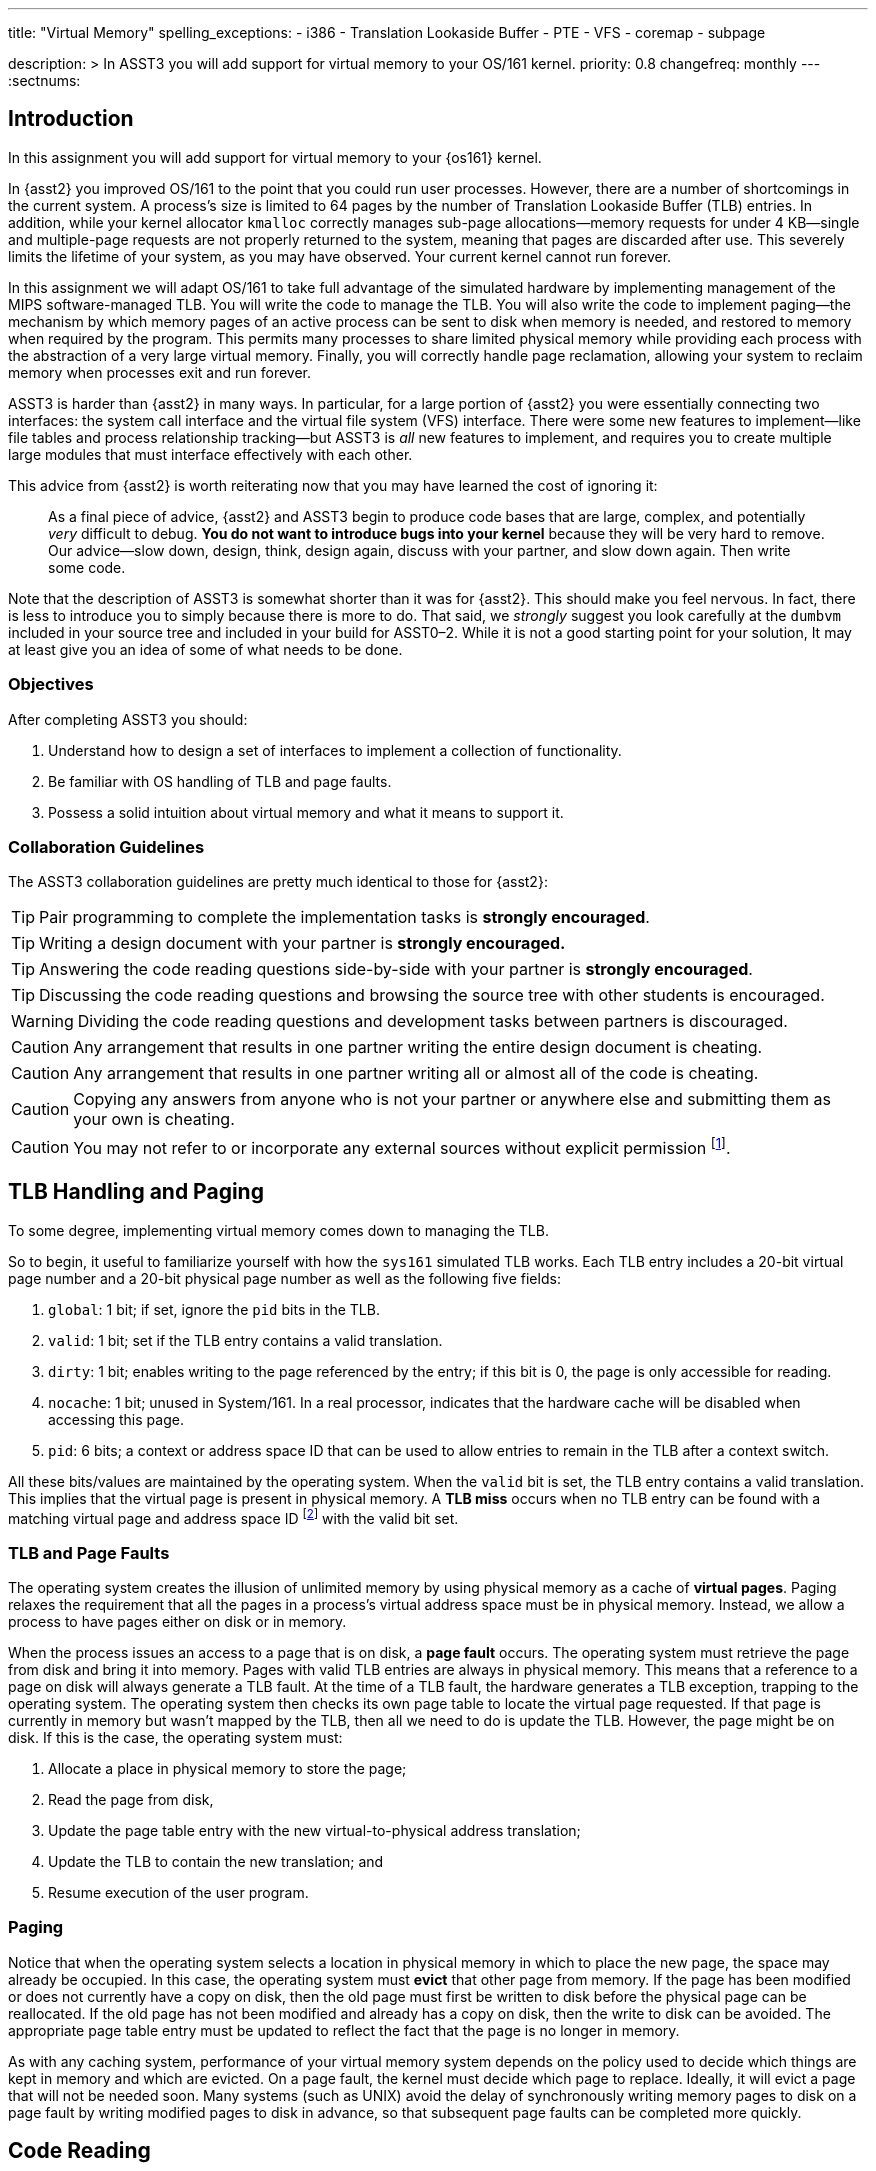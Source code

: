---
title: "Virtual Memory"
spelling_exceptions:
  - i386
  - Translation Lookaside Buffer
  - PTE
  - VFS
  - coremap
  - subpage

description: >
  In ASST3 you will add support for virtual memory to your OS/161 kernel.
priority: 0.8
changefreq: monthly
---
:sectnums:

== Introduction

[.lead]
In this assignment you will add support for virtual memory to your {os161}
kernel.

In {asst2} you improved OS/161 to the point that you could run user
processes. However, there are a number of shortcomings in the current system.
A process's size is limited to 64 pages by the number of Translation
Lookaside Buffer (TLB) entries. In addition, while your kernel allocator
`kmalloc` correctly manages sub-page allocations--memory requests for under
4 KB--single and multiple-page requests are not properly returned to the
system, meaning that pages are discarded after use. This severely limits the
lifetime of your system, as you may have observed. Your current kernel cannot
run forever.

In this assignment we will adapt OS/161 to take full advantage of the
simulated hardware by implementing management of the MIPS software-managed
TLB. You will write the code to manage the TLB. You will also write the code
to implement paging--the mechanism by which memory pages of an active process
can be sent to disk when memory is needed, and restored to memory when
required by the program. This permits many processes to share limited
physical memory while providing each process with the abstraction of a very
large virtual memory. Finally, you will correctly handle page reclamation,
allowing your system to reclaim memory when processes exit and run forever.

ASST3 is harder than {asst2} in many ways. In particular, for a large portion
of {asst2} you were essentially connecting two interfaces: the system call
interface and the virtual file system (VFS) interface. There were some new
features to implement--like file tables and process relationship tracking--but
ASST3 is _all_ new features to implement, and requires you to create multiple
large modules that must interface effectively with each other.

This advice from {asst2} is worth reiterating now that you may have learned the
cost of ignoring it:

____
As a final piece of advice, {asst2} and ASST3 begin to produce code bases
that are large, complex, and potentially _very_ difficult to debug. *You do
not want to introduce bugs into your kernel* because they will be very hard
to remove. Our advice--slow down, design, think, design again, discuss with
your partner, and slow down again. Then write some code.
____

Note that the description of ASST3 is somewhat shorter than it was for
{asst2}. This should make you feel nervous. In fact, there is less to
introduce you to simply because there is more to do. That said, we _strongly_
suggest you look carefully at the `dumbvm` included in your source tree and
included in your build for ASST0&ndash;2. While it is not a good starting
point for your solution, It may at least give you an idea of some of what
needs to be done.

=== Objectives

After completing ASST3 you should:

. Understand how to design a set of interfaces to implement a collection of
functionality.
. Be familiar with OS handling of TLB and page faults.
. Possess a solid intuition about virtual memory and what it means to support it.

=== Collaboration Guidelines

The ASST3 collaboration guidelines are pretty much identical to those for {asst2}:

TIP: Pair programming to complete the implementation tasks is *strongly
encouraged*.

TIP: Writing a design document with your partner is *strongly encouraged.*

TIP: Answering the code reading questions side-by-side with your partner is
*strongly encouraged*.

TIP: Discussing the code reading questions and browsing the source tree with
other students is encouraged.

WARNING: Dividing the code reading questions and development tasks between
partners is discouraged.

CAUTION: Any arrangement that results in one partner writing the entire
design document is cheating.

CAUTION: Any arrangement that results in one partner writing all or almost
all of the code is cheating.

CAUTION: Copying any answers from anyone who is not your partner or anywhere
else and submitting them as your own is cheating.

CAUTION: You may not refer to or incorporate any external sources without
explicit permission footnote:[Which you are extremely unlikely to get.].

== TLB Handling and Paging

[.lead]
To some degree, implementing virtual memory comes down to managing the TLB.

So to begin, it useful to familiarize yourself with how the `sys161`
simulated TLB works. Each TLB entry includes a 20-bit virtual page number and
a 20-bit physical page number as well as the following five fields:

. `global`: 1 bit; if set, ignore the `pid` bits in the TLB.

. `valid`: 1 bit; set if the TLB entry contains a valid translation.

. `dirty`: 1 bit; enables writing to the page referenced by the
	entry; if this bit is 0, the page is only accessible for reading.

. `nocache`: 1 bit; unused in System/161. In a real processor,
	indicates that the hardware cache will be disabled when accessing this page.

. `pid`: 6 bits; a context or address space ID that can be used
	to allow entries to remain in the TLB after a context switch.

All these bits/values are maintained by the operating system. When the
`valid` bit is set, the TLB entry contains a valid translation. This implies
that the virtual page is present in physical memory. A *TLB miss* occurs when
no TLB entry can be found with a matching virtual page and address space ID
footnote:[Unless the global bit is set in which case the address space ID is
ignored] with the valid bit set.

=== TLB and Page Faults

The operating system creates the illusion of unlimited memory by using
physical memory as a cache of *virtual pages*. Paging relaxes the
requirement that all the pages in a process's virtual address space must
be in physical memory. Instead, we allow a process to have pages either
on disk or in memory.

When the process issues an access to a page  that is on disk, a *page fault*
occurs. The operating system must retrieve the page from disk and bring it
into memory. Pages with valid TLB entries are always in physical memory. This
means that a reference to a page on disk will always generate a TLB fault.
At the time of a TLB fault, the hardware generates a TLB exception, trapping
to the operating system. The operating system then checks its own page table
to locate the virtual page requested. If that page is currently in memory but
wasn't mapped by the TLB, then all we need to do is update the TLB. However,
the page might be on disk.  If this is the case, the operating system must:

. Allocate a place in physical memory to store the page;
. Read the page from disk,
. Update the page table entry with the new virtual-to-physical
	address translation;
. Update the TLB to contain the new translation; and
. Resume execution of the user program.

=== Paging

Notice that when the operating system selects a location in physical memory
in which to place the new page, the space may already be occupied. In this
case, the operating system must *evict* that other page from memory. If the
page has been modified or does not currently have a copy on disk, then the
old page must first be written to disk before the physical page can be
reallocated. If the old page has not been modified and already has a copy on
disk, then the write to disk can be avoided. The appropriate page table entry
must be updated to reflect the fact that the page is no longer in memory.

As with any caching system, performance of your virtual memory system depends
on the policy used to decide which things are kept in memory and which are
evicted. On a page fault, the kernel must decide which page to replace.
Ideally, it will evict a page that will not be needed soon. Many systems
(such as UNIX) avoid the delay of synchronously writing memory pages to disk
on a page fault by writing modified pages to disk in advance, so that
subsequent page faults can be completed more quickly.

== Code Reading

These should help refresh your memory a bit on the details of address
translation and the types of memory-related faults.

=== Virtual Memory

. Assuming that a user program just attempted to access a virtual address,
describe the conditions under which each of the following can arise. If the
situation cannot happen, explain why it cannot occur.

.. TLB miss, page fault
.. TLB miss, no page fault
.. TLB hit, page fault
.. TLB hit, no page fault

. A friend of yours who foolishly decided not to take this class, but who
likes OS/161, implemented a TLB that has room for only one entry, and
experienced a bug that caused a user instruction to generate a TLB fault
infinitely--the instruction never completed executing! Explain how this could
happen. Recall that after OS/161 handles an exception, it restarts the
instruction that caused the exception.

. How many memory-related exceptions—-including hardware exceptions and other software exceptional
conditions—-can the following MIPS-like instruction raise? Explain the cause
of each.

[source,mipsasm]
----
# load word from $0 (contains zeros) offset 0x120 into register $3
lw $3,0x0120($0)
----

=== The `malloc` Library Allocator

Once OS/161 has paging, you can support applications with larger address
spaces. The `malloc` and `free` functions are provided in the standard C
library. Read the code and answer the following questions.

Consider the following (useless) program:

[source,c]
----
/* This is bad code: it doesn't do any error-checking */
#include <stdio.h>
int main (int argc, char **argv) {
	int i;
	void *start, *finish;
	void *res[10];
	start = sbrk(0);
	for (i = 0; i < 10; i++) {
		res[i] = malloc(10);
	}
	finish = sbrk(0);
	/* INSERT */
	return 0;
}
----

[start=4]
. How many times does the system call `sbrk` get called from within `malloc`?

. On the i386 platform, what is the numeric value of `(finish - start)`?

Now, suppose that in the example above we now insert the following code at
location `/* INSERT */` above:

[source,c]
----
  void *x;
	free(res[8]); free(res[7]); free(res[6]);
	free(res[1]); free(res[3]); free(res[2]);
	x = malloc(60); /* MARK */
----

[start=6]
. Again on the i386, would `malloc` call `sbrk` when doing that last
allocation at the marked line above? What can you say about `x`?

. It is conventional for `libc` internal functions and variables to be
prefaced with `__`. Why do you think this is so?

. The man page for `malloc` requires that "the pointer returned must be
suitably aligned for use with any data type." How does our implementation of
`malloc` guarantee this?

Note that the operation of `malloc` and `free` is a *standard job interview
question*&mdash;you should understand this code!

== Design

[.lead]
Create a design document for ASST3 similar to what you created for {asst2}.

Note that because you are designing a much larger and more independent OS
module, a good design is ever more important for ASST3 than it was for
{asst2}--although the link:/asst/2/#_design[ASST2 instructions] are still a
good starting point.

For ASST3 you have several internal interfaces to design and are completely
free to design them in any way you like. However, some of the key issues to
consider are:

. What will your page tables look like?

. What should you put in each page table entry (PTE)?

. What will your coremap (or reverse page table) look like?

. In what order can TLB faults and page faults occur? For example, can a page
fault occur without causing a TLB fault?

. If you have partner, how will you divide up the work?

. What is your strategy for splitting the assignment into smaller pieces that
can be developed and tested and tested separately? *You are strongly
encouraged to add new user and kernel tests as needed.*

== Implementation

[.lead]
Implement virtual memory and swapping.

To do this, you must

. Implement the code that services TLB faults.

. Add paging to your operating system.

. Add the `sbrk` system call, so that the `malloc` library we provide works.

=== Setup

Consult the ASST3 `config` file and notice that the `arch/mips/mips/dumbvm.c`
file will be omitted from your kernel. You will undoubtedly need to add new
files to the system for this assignment: `kern/vm/vm.c` or
`kern/arch/mips/mips/mipsvm.c`. Be sure to update the file
`kern/conf/conf.kern`, or, for machine-dependent files,
`kern/arch/mips/conf/conf.arch`, to include any new files that you create.
Take care to place files in the correct place, separating machine-dependent
components from machine-independent components appropriately. You should also
now restrict your physical memory to 1 MB by editing the `ramsize` line in
your `sys161.conf` file.

=== Tracking Kernel Page Allocations

To begin the assignment you will need to write a kernel page allocator that
conforms to the interface in `include/vm.h`. Specifically, you will need to
handle `{alloc,free}_kpages` and ensure that `coremap_used_bytes` returns
correct values. You will probably also want to add functions to return user
pages as well.

This part of the assignment is very related to the design of your _coremap_,
described below. However, you can test your kernel page allocator entirely
from the kernel using `km{3,4}`, which should pass repeatedly once you are
finished. Note that your kernel page allocator must support multi-page kernel
allocations, although you are not required to deal with external
fragmentation.

=== TLB Handling

In this part of the assignment, you will modify OS/161 to handle TLB
faults. Additionally, you need to guarantee that the TLB state is
initialized properly on a context switch.

One implementation alternative is to invalidate all the TLB entries on a
context switch. The entries are then re-loaded by taking TLB faults as pages
are referenced. If you do this, be sure to copy any relevant state maintained
by the TLB entries back into the page table before invalidating them. For
example, in order for the paging algorithm to know which pages must be
written to disk before eviction, you must make sure that the information
about whether a page is dirty or not is properly propagated back into the
page table.

An alternative to invalidating everything is to use the 6-bit address space
IDs and maintain separate processes in the TLB simultaneously. Please
separate implementation of the TLB entry replacement algorithm from the
actual piece of code that handles the replacement.

=== Paging

In this part of the assignment, you will modify OS/161 to handle page faults.
When you have completed this task your system will generate an exception when
a process tries to access an address that is not memory-resident and then
handle that exception and continue running the user process.

You will need routines to move a page from disk to memory and from memory to
disk. You will also need to decide how to implement backing store--the place
on disk where you store virtual pages not currently stored in physical
memory. The default `sys161.conf` includes two disks; you should use the
first disk for swapping. Please do swap to a disk and not somewhere else
--such as a file footnote:[Also, be sure not to use that disk for anything
else!].

You will need to store evicted pages and find them when you need them.
You should maintain a bitmap that describes the space in your swap area.
Think of the swap area as a collection of chunks, where each chunk holds
a page. Use the bitmap to keep track of which chunks are full and which
are empty. The empty chunks can be evicted into. You also need to keep
track, for each page of a given address space, of which chunk in the swap
area it maps onto. When there are too many pages to fit in physical
memory, you can write (modified) pages out to swap.

When the time comes to bring a page into memory, you will need to know
which physical pages are currently in use. One way to manage physical
memory is to maintain a *coremap*, a sort of reverse page table.
Instead of being indexed by virtual addresses, a coremap is indexed by
its physical page number and contains the virtual address and address
space identifier for the virtual page currently backed by the page in
physical memory.

When you need to evict a page, you first need to determine what page to
evict. Please implement one page replacement policy for ASST3, although you
want to experiment with several. Once you have chosen a page, you look up the
physical address in the coremap, locate the address space whose page you are
evicting and modify the corresponding state information to indicate that the
page will no longer be in memory. Then you can evict the page. If the page is
dirty, it must first be written to the backing store.

In some systems, the writing of dirty pages to backing store is done in the
background by a daemon. As a result, when the time comes to evict a page, the
page itself usually clean--it has been written to backing store, but not
modified since then. To improve performance you may design and implement this
functionality in your system. You will need to create a thread that
periodically examines pages in memory and writes them to backing store if
they are dirty.

Your paging system will also need to support page allocation requests
generated by `kmalloc`. You should review `kmalloc` to understand how these
requests are generated, so that your system will respond to them correctly.

== Grading

[.lead]
ASST3 grading is divided into three incremental parts, with different
`test161` targets testing different parts of your VM subsystem:

. *Coremap*
. *User Paging*
. *Swapping*

=== Coremap

The first part of ASST3 tests your VM subsystem's ability to allocate and track
physical pages, which consists of your coremap data structure and related
interface. Your allocator should be an improvement on the `dumbvm` system
used in the previous assignments.

. *Does your coremap free memory?* One of the problems with `dumbvm` is
that it once a page has been allocated, it is not properly freed. We use `km5`
to test that your your VM has fixed this problem. *Note:* `coremap_used_bytes()`
must be implemented to pass this test.

. *Does your coremap support multi-page allocations?* `dumbvm` also does not
support multi-page allocations. We test that your VM supports this feature with
`km4`.

. *Does `kmalloc` still work as expected?* The kernel's subpage allocator must
still work as it did under `dumbvm`. This is tested with `km1`, `km2`, and `km3`.

. *Can your kernel allocate a reasonable amount of available memory?* The size
of your kernel and choice of data structures has a direct impact on the amount
of memory that is available to the rest of the system. We test that your kernel
is not too bloated with the `--avail` and `--kernel` arguments to `km5`.

. *Are you leaking pages?* Design choices regarding your coremap can lead to
pages being allocated early in boot that are not properly freed. We test for
this in various places using `khu` footnote:[running `khu` before and after any
test should report the same number of bytes. If not, you have a memory leak.].
